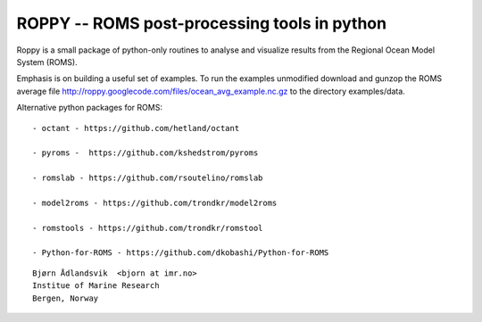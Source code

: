 ROPPY -- ROMS post-processing tools in python
=============================================

Roppy is a small package of python-only routines to 
analyse and visualize results from the Regional Ocean Model System
(ROMS).

Emphasis is on building a useful set of examples.
To run the examples unmodified download and gunzop the ROMS average file
http://roppy.googlecode.com/files/ocean_avg_example.nc.gz
to the directory examples/data.

Alternative python packages for ROMS::

  - octant - https://github.com/hetland/octant

  - pyroms -  https://github.com/kshedstrom/pyroms 

  - romslab - https://github.com/rsoutelino/romslab

  - model2roms - https://github.com/trondkr/model2roms

  - romstools - https://github.com/trondkr/romstool

  - Python-for-ROMS - https://github.com/dkobashi/Python-for-ROMS

::

  Bjørn Ådlandsvik  <bjorn at imr.no>
  Institue of Marine Research
  Bergen, Norway


